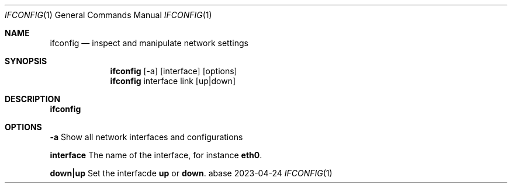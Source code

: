 .Dd 2023-04-24
.Dt IFCONFIG 1
.Os abase
.Sh NAME
.Nm ifconfig
.Nd inspect and manipulate network settings
.Sh SYNOPSIS
.Nm
[-a] [interface] [options]
.Nm
interface link [up|down]
.Sh DESCRIPTION
.Nm
.Sh OPTIONS
.sp
.RE
\fB-a\fP
.RS 4
Show all network interfaces and configurations
.RE
.sp
\fBinterface\fP
.RS 4
The name of the interface, for instance \fBeth0\fP.
.RE
.sp
\fBdown|up\fP
.RS 4
Set the interfacde \fBup\fP or \fBdown\fP.
.RE


